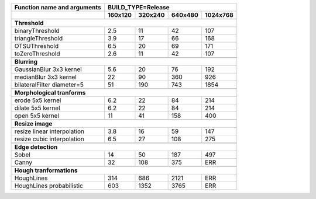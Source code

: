+------------------------------------------------+-------------+-------------+-------------+-------------+
| Function name and arguments                    | BUILD_TYPE=Release                                    |
+------------------------------------------------+-------------+-------------+-------------+-------------+
|                                                |     160x120 |     320x240 |     640x480 |    1024x768 |
+================================================+=============+=============+=============+=============+
|                                                                                                        |
+------------------------------------------------+-------------+-------------+-------------+-------------+
| **Threshold**                                                                                          |
+------------------------------------------------+-------------+-------------+-------------+-------------+
| binaryThreshold                                |         2.5 |          11 |          42 |         107 |
+------------------------------------------------+-------------+-------------+-------------+-------------+
| triangleThreshold                              |         3.9 |          17 |          66 |         168 |
+------------------------------------------------+-------------+-------------+-------------+-------------+
| OTSUThreshold                                  |         6.5 |          20 |          69 |         171 |
+------------------------------------------------+-------------+-------------+-------------+-------------+
| toZeroThreshold                                |         2.6 |          11 |          42 |         107 |
+------------------------------------------------+-------------+-------------+-------------+-------------+
|                                                                                                        |
+------------------------------------------------+-------------+-------------+-------------+-------------+
| **Blurring**                                                                                           |
+------------------------------------------------+-------------+-------------+-------------+-------------+
| GaussianBlur 3x3 kernel                        |         5.6 |          20 |          76 |         192 |
+------------------------------------------------+-------------+-------------+-------------+-------------+
| medianBlur 3x3 kernel                          |          22 |          90 |         360 |         926 |
+------------------------------------------------+-------------+-------------+-------------+-------------+
| bilateralFilter diameter=5                     |          51 |         190 |         743 |        1854 |
+------------------------------------------------+-------------+-------------+-------------+-------------+
|                                                                                                        |
+------------------------------------------------+-------------+-------------+-------------+-------------+
| **Morphological tranforms**                                                                            |
+------------------------------------------------+-------------+-------------+-------------+-------------+
| erode 5x5 kernel                               |         6.2 |          22 |          84 |         214 |
+------------------------------------------------+-------------+-------------+-------------+-------------+
| dilate 5x5 kernel                              |         6.2 |          22 |          84 |         214 |
+------------------------------------------------+-------------+-------------+-------------+-------------+
| open 5x5 kernel                                |          11 |          41 |         158 |         400 |
+------------------------------------------------+-------------+-------------+-------------+-------------+
|                                                                                                        |
+------------------------------------------------+-------------+-------------+-------------+-------------+
| **Resize image**                                                                                       |
+------------------------------------------------+-------------+-------------+-------------+-------------+
| resize linear interpolation                    |         3.8 |          16 |          59 |         147 |
+------------------------------------------------+-------------+-------------+-------------+-------------+
| resize cubic interpolation                     |         6.5 |          27 |         108 |         275 |
+------------------------------------------------+-------------+-------------+-------------+-------------+
|                                                                                                        |
+------------------------------------------------+-------------+-------------+-------------+-------------+
| **Edge detection**                                                                                     |
+------------------------------------------------+-------------+-------------+-------------+-------------+
| Sobel                                          |          14 |          50 |         187 |         497 |
+------------------------------------------------+-------------+-------------+-------------+-------------+
| Canny                                          |          32 |         108 |         375 |         ERR |
+------------------------------------------------+-------------+-------------+-------------+-------------+
|                                                                                                        |
+------------------------------------------------+-------------+-------------+-------------+-------------+
| **Hough tranformations**                                                                               |
+------------------------------------------------+-------------+-------------+-------------+-------------+
| HoughLines                                     |         314 |         686 |        2121 |         ERR |
+------------------------------------------------+-------------+-------------+-------------+-------------+
| HoughLines probabilistic                       |         603 |        1352 |        3765 |         ERR |
+------------------------------------------------+-------------+-------------+-------------+-------------+

